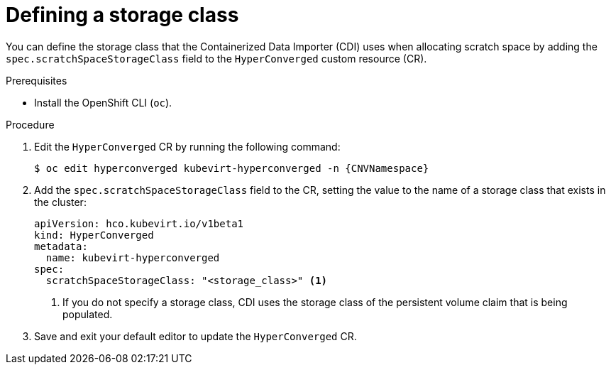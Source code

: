 // Module included in the following assemblies:
//
// * virt/storage/virt-preparing-cdi-scratch-space.adoc

:_mod-docs-content-type: PROCEDURE
[id="virt-defining-storageclass_{context}"]
= Defining a storage class

You can define the storage class that the Containerized Data Importer (CDI) uses when allocating scratch space by adding the `spec.scratchSpaceStorageClass` field to the `HyperConverged` custom resource (CR).

.Prerequisites

* Install the OpenShift CLI (`oc`).

.Procedure

. Edit the `HyperConverged` CR by running the following command:
+
[source,terminal,subs="attributes+"]
----
$ oc edit hyperconverged kubevirt-hyperconverged -n {CNVNamespace}
----

. Add the `spec.scratchSpaceStorageClass` field to the CR, setting the value to the name of a storage class that exists in the cluster:
+
[source,yaml]
----
apiVersion: hco.kubevirt.io/v1beta1
kind: HyperConverged
metadata:
  name: kubevirt-hyperconverged
spec:
  scratchSpaceStorageClass: "<storage_class>" <1>
----
<1> If you do not specify a storage class, CDI uses the storage class of the persistent volume claim that is being populated.

. Save and exit your default editor to update the `HyperConverged` CR.